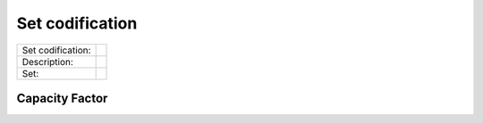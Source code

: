 Set codification 
=====================================


+-------------------+---------------------------------------------------------------------------+
| Set codification: |                                                                           |
+-------------------+---------------------------------------------------------------------------+
| Description:      |                                                                           |
+-------------------+---------------------------------------------------------------------------+
| Set:              |                                                                           |
+-------------------+---------------------------------------------------------------------------+

Capacity Factor
##############



